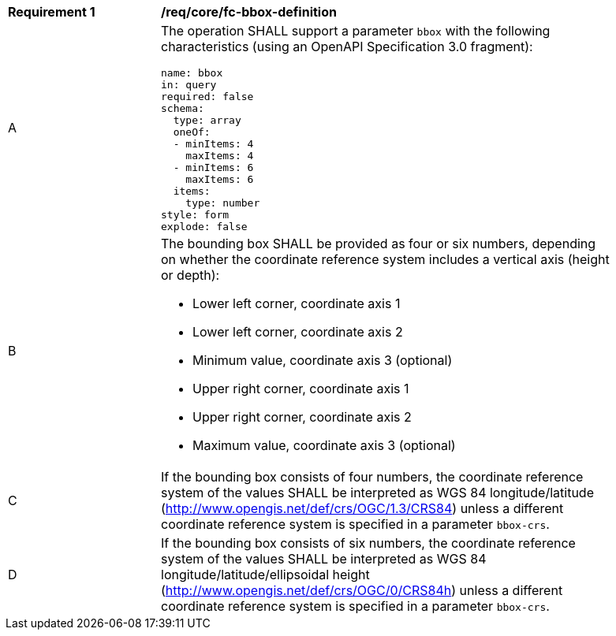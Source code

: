 [[req_core_fc-bbox-definition]]
[width="90%",cols="2,6a"]
|===
^|*Requirement {counter:req-id}* |*/req/core/fc-bbox-definition*
^|A |The operation SHALL support a parameter `bbox` with the following characteristics (using an OpenAPI Specification 3.0 fragment):

[source,YAML]
----
name: bbox
in: query
required: false
schema:
  type: array
  oneOf:
  - minItems: 4
    maxItems: 4
  - minItems: 6
    maxItems: 6
  items:
    type: number
style: form
explode: false
----
^|B |The bounding box SHALL be provided as four or six numbers, depending on whether the coordinate reference system includes a vertical axis (height or depth):

* Lower left corner, coordinate axis 1
* Lower left corner, coordinate axis 2
* Minimum value, coordinate axis 3 (optional)
* Upper right corner, coordinate axis 1
* Upper right corner, coordinate axis 2
* Maximum value, coordinate axis 3 (optional)

^|C |If the bounding box consists of four numbers, the coordinate reference system of the values SHALL be interpreted as WGS 84 longitude/latitude (http://www.opengis.net/def/crs/OGC/1.3/CRS84) unless a different coordinate reference system is specified in a parameter `bbox-crs`.
^|D |If the bounding box consists of six numbers, the coordinate reference system of the values SHALL be interpreted as WGS 84 longitude/latitude/ellipsoidal height (http://www.opengis.net/def/crs/OGC/0/CRS84h) unless a different coordinate reference system is specified in a parameter `bbox-crs`.
|===
